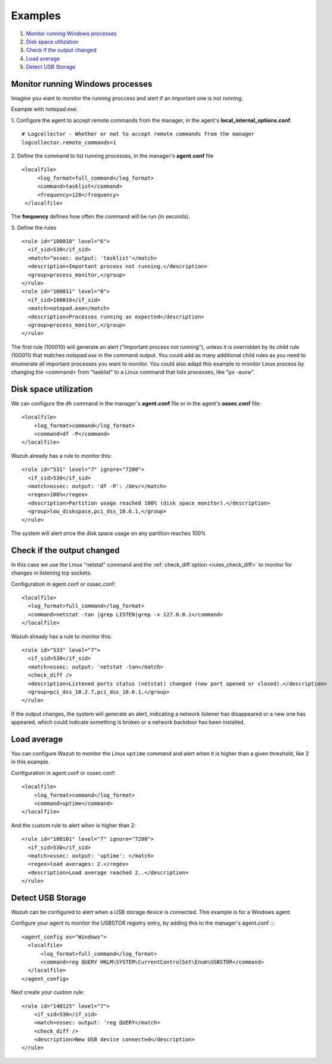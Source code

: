 .. _command-examples:

Examples
=================================

#. `Monitor running Windows processes`_
#. `Disk space utilization`_
#. `Check if the output changed`_
#. `Load average`_
#. `Detect USB Storage`_

Monitor running Windows processes
---------------------------------
Imagine you want to monitor the running proccess and alert if an important one is not running.

Example with notepad.exe:

1. Configure the agent to accept remote commands from the manager, in the agent's **local_internal_options.conf**.
::

  # Logcollector - Whether or not to accept remote commands from the manager
  logcollector.remote_commands=1

2. Define the command to list running processes, in the manager's **agent.conf** file
::

  <localfile>
       <log_format>full_command</log_format>
       <command>tasklist</command>
       <frequency>120</frequency>
   </localfile>

The **frequency** defines how often the command will be run (in seconds).

3. Define the rules
::

  <rule id="100010" level="6">
    <if_sid>530</if_sid>
    <match>^ossec: output: 'tasklist'</match>
    <description>Important process not running.</description>
    <group>process_monitor,</group>
  </rule>
  <rule id="100011" level="0">
    <if_sid>100010</if_sid>
    <match>notepad.exe</match>
    <description>Processes running as expected</description>
    <group>process_monitor,</group>
  </rule>

The first rule (100010) will generate an alert ("Important process not running"), unless it is overridden by its child rule (100011) that matches `notepad.exe` in the command output.  You could add as many additional child rules as you need to enumerate all important processes you want to monitor.  You could also adapt this example to monitor Linux process by changing the <command> from "tasklist" to a Linux command that lists processes, like "ps -auxw".

Disk space utilization
--------------------------

We can configure the ``dh`` command in the manager's **agent.conf** file or in the agent's **ossec.conf** file::

  <localfile>
      <log_format>command</log_format>
      <command>df -P</command>
  </localfile>

Wazuh already has a rule to monitor this::

  <rule id="531" level="7" ignore="7200">
    <if_sid>530</if_sid>
    <match>ossec: output: 'df -P': /dev/</match>
    <regex>100%</regex>
    <description>Partition usage reached 100% (disk space monitor).</description>
    <group>low_diskspace,pci_dss_10.6.1,</group>
  </rule>


The system will alert once the disk space usage on any partition reaches 100%

Check if the output changed
-------------------------------

In this case we use the Linux "netstat" command and the :ref:`check_diff option <rules_check_diff>` to monitor for changes in listening tcp sockets.

Configuration in agent.conf or ossec.conf::

  <localfile>
    <log_format>full_command</log_format>
    <command>netstat -tan |grep LISTEN|grep -v 127.0.0.1</command>
  </localfile>

Wazuh already has a rule to monitor this::

  <rule id="533" level="7">
    <if_sid>530</if_sid>
    <match>ossec: output: 'netstat -tan</match>
    <check_diff />
    <description>Listened ports status (netstat) changed (new port opened or closed).</description>
    <group>pci_dss_10.2.7,pci_dss_10.6.1,</group>
  </rule>

If the output changes, the system will generate an alert, indicating a network listener has disappeared or a new one has appeared, which could indicate something is broken or a network backdoor has been installed.


Load average
------------

You can configure Wazuh to monitor the Linux ``uptime`` command and alert when it is higher than a given threshold, like 2 in this example.

Configuration in agent.conf or ossec.conf::

  <localfile>
      <log_format>command</log_format>
      <command>uptime</command>
  </localfile>

And the custom rule to alert when is higher than 2::

  <rule id="100101" level="7" ignore="7200">
    <if_sid>530</if_sid>
    <match>ossec: output: 'uptime': </match>
    <regex>load averages: 2.</regex>
    <description>Load average reached 2..</description>
  </rule>

Detect USB Storage
------------------

Wazuh can be configured to alert when a USB storage device is connected. This example is for a Windows agent.

Configure your agent to monitor the USBSTOR registry entry, by adding this to the manager's agent.conf ::::

  <agent_config os="Windows">
    <localfile>
        <log_format>full_command</log_format>
        <command>reg QUERY HKLM\SYSTEM\CurrentControlSet\Enum\USBSTOR</command>
    </localfile>
  </agent_config>

Next create your custom rule::

  <rule id="140125" level="7">
      <if_sid>530</if_sid>
      <match>ossec: output: 'reg QUERY</match>
      <check_diff />
      <description>New USB device connected</description>
  </rule>
